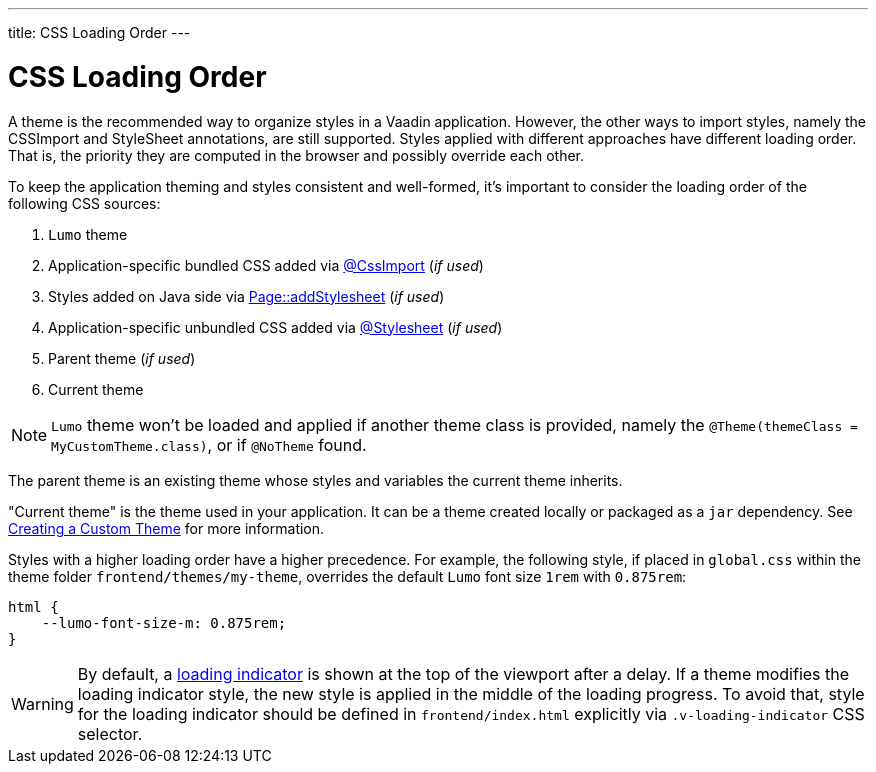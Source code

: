 ---
title: CSS Loading Order
---

= CSS Loading Order

A theme is the recommended way to organize styles in a Vaadin application.
However, the other ways to import styles, namely the CSSImport and StyleSheet annotations, are still supported.
Styles applied with different approaches have different loading order.
That is, the priority they are computed in the browser and possibly override each other.

To keep the application theming and styles consistent and well-formed, it's important to consider the loading order of the following CSS sources:

. `Lumo` theme
. Application-specific bundled CSS added via <<../styling/importing-style-sheets#, @CssImport>> (_if used_)
. Styles added on Java side via <<ways-of-importing#, Page::addStylesheet>> (_if used_)
. Application-specific unbundled CSS added via <<../styling/importing-style-sheets#, @Stylesheet>> (_if used_)
. Parent theme (_if used_)
. Current theme

[NOTE]
`Lumo` theme won't be loaded and applied if another theme class is provided, namely the `@Theme(themeClass = MyCustomTheme.class)`, or if `@NoTheme` found.

The parent theme is an existing theme whose styles and variables the current theme inherits.

"Current theme" is the theme used in your application.
It can be a theme created locally or packaged as a `jar` dependency.
See <<{articles}/ds/customization/custom-theme#, Creating a Custom Theme>> for more information.

Styles with a higher loading order have a higher precedence.
For example, the following style, if placed in `global.css` within the theme folder `frontend/themes/my-theme`, overrides the default `Lumo` font size `1rem` with `0.875rem`:

[source,CSS]
----
html {
    --lumo-font-size-m: 0.875rem;
}
----

[WARNING]
By default, a <<{articles}/flow/advanced/loading-indicator#,loading indicator>> is shown at the top of the viewport after a delay. If a theme modifies the loading indicator style, the new style is applied in the middle of the loading progress. To avoid that, style for the loading indicator should be defined in `frontend/index.html` explicitly via `.v-loading-indicator` CSS selector.
